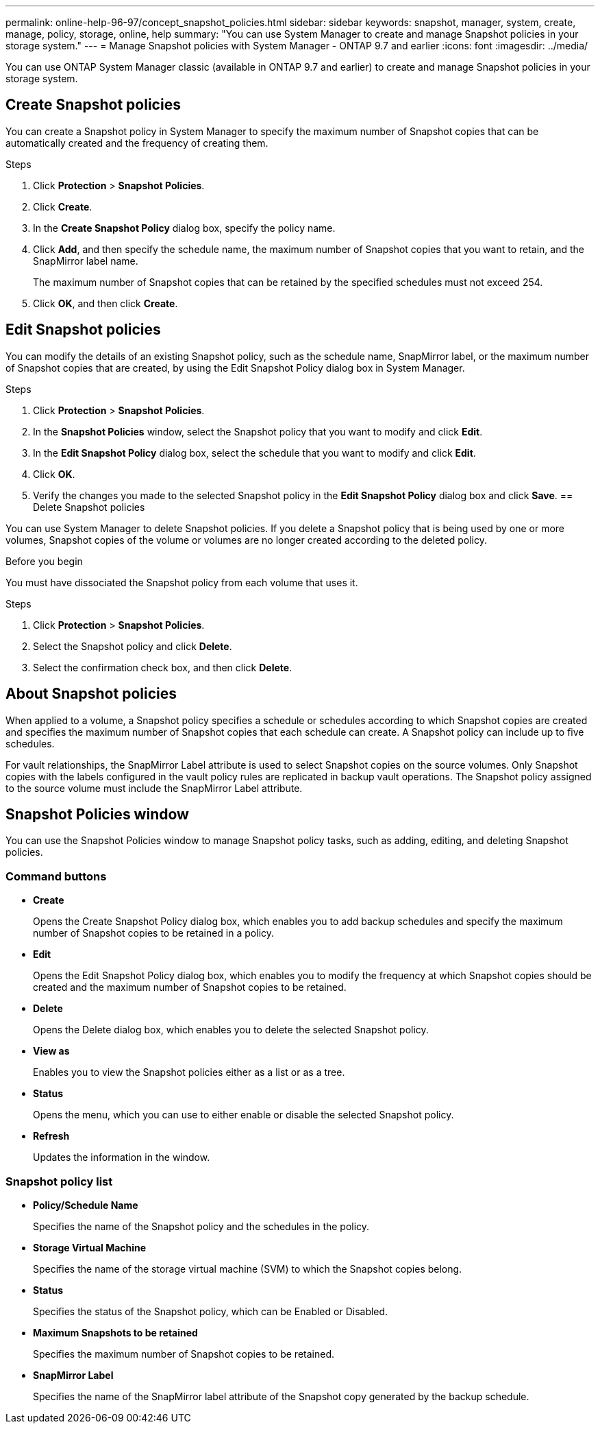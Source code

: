 ---
permalink: online-help-96-97/concept_snapshot_policies.html
sidebar: sidebar
keywords: snapshot, manager, system, create, manage, policy, storage, online, help
summary: "You can use System Manager to create and manage Snapshot policies in your storage system."
---
= Manage Snapshot policies with System Manager - ONTAP 9.7 and earlier
:icons: font
:imagesdir: ../media/

[.lead]
You can use ONTAP System Manager classic (available in ONTAP 9.7 and earlier) to create and manage Snapshot policies in your storage system.

== Create Snapshot policies

You can create a Snapshot policy in System Manager to specify the maximum number of Snapshot copies that can be automatically created and the frequency of creating them.

.Steps

. Click *Protection* > *Snapshot Policies*.
. Click *Create*.
. In the *Create Snapshot Policy* dialog box, specify the policy name.
. Click *Add*, and then specify the schedule name, the maximum number of Snapshot copies that you want to retain, and the SnapMirror label name.
+
The maximum number of Snapshot copies that can be retained by the specified schedules must not exceed 254.

. Click *OK*, and then click *Create*.
//2021-12-07, created by Mairead sm-classic-rework

== Edit Snapshot policies

You can modify the details of an existing Snapshot policy, such as the schedule name, SnapMirror label, or the maximum number of Snapshot copies that are created, by using the Edit Snapshot Policy dialog box in System Manager.

.Steps

. Click *Protection* > *Snapshot Policies*.
. In the *Snapshot Policies* window, select the Snapshot policy that you want to modify and click *Edit*.
. In the *Edit Snapshot Policy* dialog box, select the schedule that you want to modify and click *Edit*.
. Click *OK*.
. Verify the changes you made to the selected Snapshot policy in the *Edit Snapshot Policy* dialog box and click *Save*.
//2021-12-07, created by Mairead sm-classic-rework
== Delete Snapshot policies

You can use System Manager to delete Snapshot policies. If you delete a Snapshot policy that is being used by one or more volumes, Snapshot copies of the volume or volumes are no longer created according to the deleted policy.

.Before you begin

You must have dissociated the Snapshot policy from each volume that uses it.

.Steps

. Click *Protection* > *Snapshot Policies*.
. Select the Snapshot policy and click *Delete*.
. Select the confirmation check box, and then click *Delete*.

== About Snapshot policies

When applied to a volume, a Snapshot policy specifies a schedule or schedules according to which Snapshot copies are created and specifies the maximum number of Snapshot copies that each schedule can create. A Snapshot policy can include up to five schedules.

For vault relationships, the SnapMirror Label attribute is used to select Snapshot copies on the source volumes. Only Snapshot copies with the labels configured in the vault policy rules are replicated in backup vault operations. The Snapshot policy assigned to the source volume must include the SnapMirror Label attribute.

== Snapshot Policies window

You can use the Snapshot Policies window to manage Snapshot policy tasks, such as adding, editing, and deleting Snapshot policies.

=== Command buttons

* *Create*
+
Opens the Create Snapshot Policy dialog box, which enables you to add backup schedules and specify the maximum number of Snapshot copies to be retained in a policy.

* *Edit*
+
Opens the Edit Snapshot Policy dialog box, which enables you to modify the frequency at which Snapshot copies should be created and the maximum number of Snapshot copies to be retained.

* *Delete*
+
Opens the Delete dialog box, which enables you to delete the selected Snapshot policy.

* *View as*
+
Enables you to view the Snapshot policies either as a list or as a tree.

* *Status*
+
Opens the menu, which you can use to either enable or disable the selected Snapshot policy.

* *Refresh*
+
Updates the information in the window.

=== Snapshot policy list

* *Policy/Schedule Name*
+
Specifies the name of the Snapshot policy and the schedules in the policy.

* *Storage Virtual Machine*
+
Specifies the name of the storage virtual machine (SVM) to which the Snapshot copies belong.

* *Status*
+
Specifies the status of the Snapshot policy, which can be Enabled or Disabled.

* *Maximum Snapshots to be retained*
+
Specifies the maximum number of Snapshot copies to be retained.

* *SnapMirror Label*
+
Specifies the name of the SnapMirror label attribute of the Snapshot copy generated by the backup schedule.

//2021-12-09, created by Mairead sm-classic-rework
//2021-12-09, edited by Aoife, sm-classic rework
